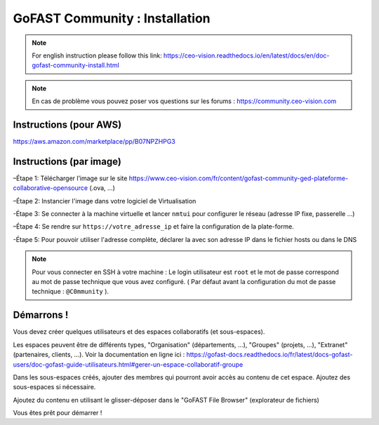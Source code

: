 ********************************************
GoFAST Community :  Installation
********************************************
.. note:: For english instruction please follow this link: https://ceo-vision.readthedocs.io/en/latest/docs/en/doc-gofast-community-install.html

.. note:: En cas de problème vous pouvez poser vos questions sur les forums : https://community.ceo-vision.com


Instructions (pour AWS)
------------

https://aws.amazon.com/marketplace/pp/B07NPZHPG3

Instructions (par image)
------------

–Étape 1: Télécharger l’image sur le site https://www.ceo-vision.com/fr/content/gofast-community-ged-plateforme-collaborative-opensource (.ova, ...)

–Étape 2: Instancier l'image dans votre logiciel de Virtualisation 

-Étape 3: Se connecter à la machine virtuelle et lancer ``nmtui`` pour configurer le réseau (adresse IP fixe, passerelle ...) 

–Étape 4: Se rendre sur ``https://votre_adresse_ip`` et faire la configuration de la plate-forme.

-Étape 5: Pour pouvoir utiliser l'adresse complète, déclarer la avec son adresse IP dans le fichier hosts ou dans le DNS

.. note:: Pour vous connecter en SSH à votre machine : Le login utilisateur est ``root`` et le mot de passe correspond au mot de passe technique que vous avez configuré. ( Par défaut avant la configuration du mot de passe technique : ``@C0mmunity`` ).

Démarrons ! 
-------------

Vous devez créer quelques utilisateurs et des espaces collaboratifs (et sous-espaces).

Les espaces peuvent être de différents types, "Organisation" (départements, ...), "Groupes" (projets, ...), "Extranet" (partenaires, clients, ...). Voir la documentation en ligne ici : https://gofast-docs.readthedocs.io/fr/latest/docs-gofast-users/doc-gofast-guide-utilisateurs.html#gerer-un-espace-collaboratif-groupe

Dans les sous-espaces créés, ajouter des membres qui pourront avoir accès au contenu de cet espace. Ajoutez des sous-espaces si nécessaire.

Ajoutez du contenu en utilisant le glisser-déposer dans le "GoFAST File Browser" (explorateur de fichiers)

Vous êtes prêt pour démarrer !

